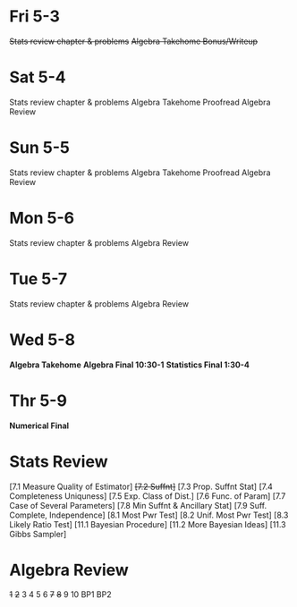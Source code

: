 * Fri 5-3
+Stats review chapter & problems+
+Algebra Takehome Bonus/Writeup+

* Sat 5-4
Stats review chapter & problems
Algebra Takehome Proofread
Algebra Review

* Sun 5-5
Stats review chapter & problems
Algebra Takehome Proofread
Algebra Review

* Mon 5-6
Stats review chapter & problems
Algebra Review

* Tue 5-7
Stats review chapter & problems
Algebra Review

* Wed 5-8
*Algebra Takehome*
*Algebra Final 10:30-1*
*Statistics Final 1:30-4*

* Thr 5-9
*Numerical Final*



* Stats Review
[7.1 Measure Quality of Estimator]
+[7.2 Suffnt]+
[7.3 Prop. Suffnt Stat]
[7.4 Completeness Uniquness]
[7.5 Exp. Class of Dist.] 
[7.6 Func. of Param]
[7.7 Case of Several Parameters]
[7.8 Min Suffnt & Ancillary Stat]
[7.9 Suff. Complete, Independence]
[8.1 Most Pwr Test]
[8.2 Unif. Most Pwr Test]
[8.3 Likely Ratio Test]
[11.1 Bayesian Procedure]
[11.2  More Bayesian Ideas]
[11.3 Gibbs Sampler]

* Algebra Review
+1+ +2+ 3 4 5 6 +7+ +8+ 9 10 BP1  BP2
